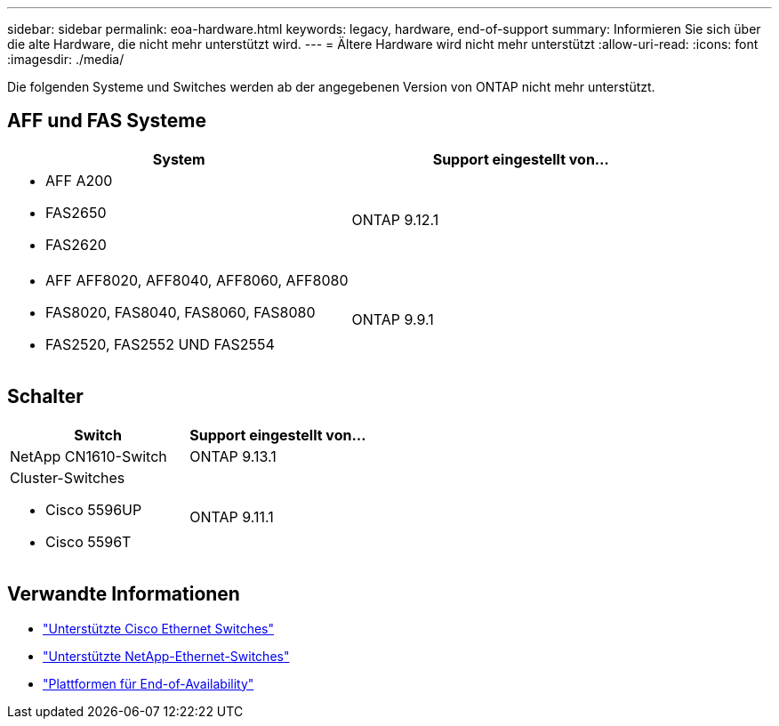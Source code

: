 ---
sidebar: sidebar 
permalink: eoa-hardware.html 
keywords: legacy, hardware, end-of-support 
summary: Informieren Sie sich über die alte Hardware, die nicht mehr unterstützt wird. 
---
= Ältere Hardware wird nicht mehr unterstützt
:allow-uri-read: 
:icons: font
:imagesdir: ./media/


[role="lead"]
Die folgenden Systeme und Switches werden ab der angegebenen Version von ONTAP nicht mehr unterstützt.



== AFF und FAS Systeme

[cols="2*"]
|===
| System | Support eingestellt von... 


 a| 
* AFF A200
* FAS2650
* FAS2620

 a| 
ONTAP 9.12.1



 a| 
* AFF AFF8020, AFF8040, AFF8060, AFF8080
* FAS8020, FAS8040, FAS8060, FAS8080
* FAS2520, FAS2552 UND FAS2554

 a| 
ONTAP 9.9.1

|===


== Schalter

[cols="2*"]
|===
| Switch | Support eingestellt von... 


 a| 
NetApp CN1610-Switch
| ONTAP 9.13.1 


 a| 
Cluster-Switches

* Cisco 5596UP
* Cisco 5596T

 a| 
ONTAP 9.11.1

|===


== Verwandte Informationen

* https://mysupport.netapp.com/site/info/cisco-ethernet-switch["Unterstützte Cisco Ethernet Switches"]
* https://mysupport.netapp.com/site/info/netapp-cluster-switch["Unterstützte NetApp-Ethernet-Switches"]
* https://mysupport.netapp.com/info/eoa/df_eoa_category_page.html?category=Platforms["Plattformen für End-of-Availability"]

